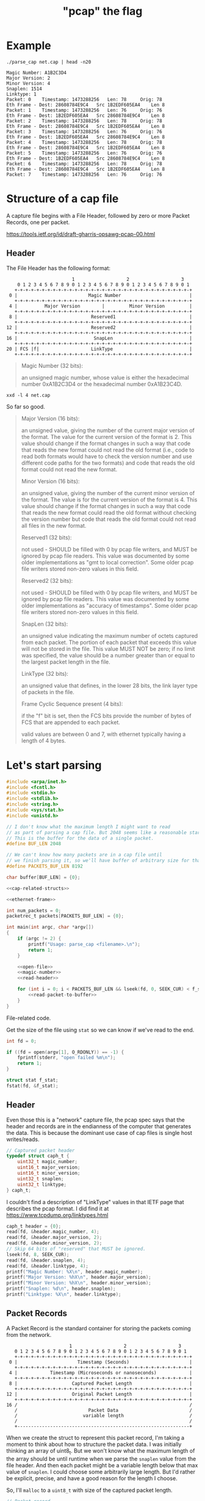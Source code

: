 #+TITLE: "pcap" the flag

* Example

#+begin_src shell :exports both :results output
./parse_cap net.cap | head -n20
#+end_src

#+begin_example
Magic Number: A1B2C3D4
Major Version: 2
Minor Version: 4
Snaplen: 1514
Linktype: 1
Packet: 0 	 Timestamp: 1473288256 	 Len: 78 	 Orig: 78
Eth Frame - Dest: 28608784E9C4 	 Src 1B2EDF605EA4 	 Len 8
Packet: 1 	 Timestamp: 1473288256 	 Len: 76 	 Orig: 76
Eth Frame - Dest: 1B2EDF605EA4 	 Src 28608784E9C4 	 Len 8
Packet: 2 	 Timestamp: 1473288256 	 Len: 78 	 Orig: 78
Eth Frame - Dest: 28608784E9C4 	 Src 1B2EDF605EA4 	 Len 8
Packet: 3 	 Timestamp: 1473288256 	 Len: 76 	 Orig: 76
Eth Frame - Dest: 1B2EDF605EA4 	 Src 28608784E9C4 	 Len 8
Packet: 4 	 Timestamp: 1473288256 	 Len: 78 	 Orig: 78
Eth Frame - Dest: 28608784E9C4 	 Src 1B2EDF605EA4 	 Len 8
Packet: 5 	 Timestamp: 1473288256 	 Len: 76 	 Orig: 76
Eth Frame - Dest: 1B2EDF605EA4 	 Src 28608784E9C4 	 Len 8
Packet: 6 	 Timestamp: 1473288256 	 Len: 78 	 Orig: 78
Eth Frame - Dest: 28608784E9C4 	 Src 1B2EDF605EA4 	 Len 8
Packet: 7 	 Timestamp: 1473288256 	 Len: 76 	 Orig: 76
#+end_example



* Structure of a cap file

A capture file begins with a File Header, followed by zero or more Packet Records, one per packet.

https://tools.ietf.org/id/draft-gharris-opsawg-pcap-00.html

** Header

The File Header has the following format:

#+begin_example
                           1                   2                   3
       0 1 2 3 4 5 6 7 8 9 0 1 2 3 4 5 6 7 8 9 0 1 2 3 4 5 6 7 8 9 0 1
      +-+-+-+-+-+-+-+-+-+-+-+-+-+-+-+-+-+-+-+-+-+-+-+-+-+-+-+-+-+-+-+-+
    0 |                          Magic Number                         |
      +-+-+-+-+-+-+-+-+-+-+-+-+-+-+-+-+-+-+-+-+-+-+-+-+-+-+-+-+-+-+-+-+
    4 |          Major Version        |         Minor Version         |
      +-+-+-+-+-+-+-+-+-+-+-+-+-+-+-+-+-+-+-+-+-+-+-+-+-+-+-+-+-+-+-+-+
    8 |                           Reserved1                           |
      +-+-+-+-+-+-+-+-+-+-+-+-+-+-+-+-+-+-+-+-+-+-+-+-+-+-+-+-+-+-+-+-+
   12 |                           Reserved2                           |
      +-+-+-+-+-+-+-+-+-+-+-+-+-+-+-+-+-+-+-+-+-+-+-+-+-+-+-+-+-+-+-+-+
   16 |                            SnapLen                            |
      +-+-+-+-+-+-+-+-+-+-+-+-+-+-+-+-+-+-+-+-+-+-+-+-+-+-+-+-+-+-+-+-+
   20 | FCS |f|                   LinkType                            |
      +-+-+-+-+-+-+-+-+-+-+-+-+-+-+-+-+-+-+-+-+-+-+-+-+-+-+-+-+-+-+-+-+
#+end_example


#+begin_quote
Magic Number (32 bits):

    an unsigned magic number, whose value is either the hexadecimal number 0xA1B2C3D4 or the hexadecimal number 0xA1B23C4D.
#+end_quote

#+begin_src shell :results raw
xxd -l 4 net.cap
#+end_src

#+RESULTS:
00000000: d4c3 b2a1                                ....

So far so good.

#+begin_quote
Major Version (16 bits):

    an unsigned value, giving the number of the current major version of the format. The value for the current version of the format is 2. This value should change if the format changes in such a way that code that reads the new format could not read the old format (i.e., code to read both formats would have to check the version number and use different code paths for the two formats) and code that reads the old format could not read the new format.

Minor Version (16 bits):

    an unsigned value, giving the number of the current minor version of the format. The value is for the current version of the format is 4. This value should change if the format changes in such a way that code that reads the new format could read the old format without checking the version number but code that reads the old format could not read all files in the new format.

Reserved1 (32 bits):

    not used - SHOULD be filled with 0 by pcap file writers, and MUST be ignored by pcap file readers. This value was documented by some older implementations as "gmt to local correction". Some older pcap file writers stored non-zero values in this field.

Reserved2 (32 bits):

    not used - SHOULD be filled with 0 by pcap file writers, and MUST be ignored by pcap file readers. This value was documented by some older implementations as "accuracy of timestamps". Some older pcap file writers stored non-zero values in this field.

SnapLen (32 bits):

    an unsigned value indicating the maximum number of octets captured from each packet. The portion of each packet that exceeds this value will not be stored in the file. This value MUST NOT be zero; if no limit was specified, the value should be a number greater than or equal to the largest packet length in the file.

LinkType (32 bits):

    an unsigned value that defines, in the lower 28 bits, the link layer type of packets in the file.

Frame Cyclic Sequence present (4 bits):

    if the "f" bit is set, then the FCS bits provide the number of bytes of FCS that are appended to each packet.

    valid values are between 0 and 7, with ethernet typically having a length of 4 bytes.
#+end_quote


* Let's start parsing

#+begin_src c :noweb yes :tangle parse_cap.c
#include <arpa/inet.h>
#include <fcntl.h>
#include <stdio.h>
#include <stdlib.h>
#include <string.h>
#include <sys/stat.h>
#include <unistd.h>

// I don't know what the maximum length I might want to read
// as part of parsing a cap file. But 2048 seems like a reasonable start.
// This is the buffer for the data of a single packet.
#define BUF_LEN 2048

// We can't know how many packets are in a cap file until
// we finish parsing it, so we'll have buffer of arbitrary size for that too.
#define PACKETS_BUF_LEN 8192

char buffer[BUF_LEN] = {0};

<<cap-related-structs>>

<<ethernet-frame>>

int num_packets = 0;
packetrec_t packets[PACKETS_BUF_LEN] = {0};

int main(int argc, char *argv[])
{
    if (argc != 2) {
        printf("Usage: parse_cap <filename>.\n");
        return 1;
    }

    <<open-file>>
    <<magic-number>>
    <<read-header>>

    for (int i = 0; i < PACKETS_BUF_LEN && lseek(fd, 0, SEEK_CUR) < f_stat.st_size; i++) {
        <<read-packet-to-buffer>>
    }
}
#+end_src

File-related code.

Get the size of the file using ~stat~ so we can know if we've read to the end.

#+begin_src c :noweb tangle :noweb-ref open-file
int fd = 0;

if ((fd = open(argv[1], O_RDONLY)) == -1) {
    fprintf(stderr, "open failed %m\n");
    return 1;
}

struct stat f_stat;
fstat(fd, &f_stat);
#+end_src


** Header

Even those this is a "network" capture file, the pcap spec says that the header and records are in the endianness of the computer that generates the data. This is because the dominant use case of cap files is single host writes/reads.

#+begin_src c :noweb-ref cap-related-structs
// Captured packet header
typedef struct caph_t {
    uint32_t magic_number;
    uint16_t major_version;
    uint16_t minor_version;
    uint32_t snaplen;
    uint32_t linktype;
} caph_t;
#+end_src

I couldn't find a description of "LinkType" values in that IETF page that describes the pcap format. I did find it at https://www.tcpdump.org/linktypes.html

#+begin_src c :noweb-ref magic-number
caph_t header = {0};
read(fd, &header.magic_number, 4);
read(fd, &header.major_version, 2);
read(fd, &header.minor_version, 2);
// Skip 64 bits of "reserved" that MUST be ignored.
lseek(fd, 8, SEEK_CUR);
read(fd, &header.snaplen, 4);
read(fd, &header.linktype, 4);
printf("Magic Number: %X\n", header.magic_number);
printf("Major Version: %hX\n", header.major_version);
printf("Minor Version: %hX\n", header.minor_version);
printf("Snaplen: %d\n", header.snaplen);
printf("Linktype: %X\n", header.linktype);
#+end_src

** Packet Records

A Packet Record is the standard container for storing the packets coming from the network.

#+begin_example
                          1                   2                   3
      0 1 2 3 4 5 6 7 8 9 0 1 2 3 4 5 6 7 8 9 0 1 2 3 4 5 6 7 8 9 0 1
      +-+-+-+-+-+-+-+-+-+-+-+-+-+-+-+-+-+-+-+-+-+-+-+-+-+-+-+-+-+-+-+-+
    0 |                      Timestamp (Seconds)                      |
      +-+-+-+-+-+-+-+-+-+-+-+-+-+-+-+-+-+-+-+-+-+-+-+-+-+-+-+-+-+-+-+-+
    4 |            Timestamp (Microseconds or nanoseconds)            |
      +-+-+-+-+-+-+-+-+-+-+-+-+-+-+-+-+-+-+-+-+-+-+-+-+-+-+-+-+-+-+-+-+
    8 |                    Captured Packet Length                     |
      +-+-+-+-+-+-+-+-+-+-+-+-+-+-+-+-+-+-+-+-+-+-+-+-+-+-+-+-+-+-+-+-+
   12 |                    Original Packet Length                     |
      +-+-+-+-+-+-+-+-+-+-+-+-+-+-+-+-+-+-+-+-+-+-+-+-+-+-+-+-+-+-+-+-+
   16 /                                                               /
      /                          Packet Data                          /
      /                        variable length                        /
      /                                                               /
      +---------------------------------------------------------------+
#+end_example

When we create the struct to represent this packet record, I'm taking a moment to think about how to structure the packet data. I was initially thinking an array of uint8_t. But we won't know what the maximum length of the array should be until runtime when we parse the ~snaplen~ value from the file header. And then each packet might be a variable length below that max value of ~snaplen~. I could choose some arbitrarily large length. But I'd rather be explicit, precise, and have a good reason for the length I choose.

So, I'll ~malloc~ to a ~uint8_t~ with size of the captured packet length.

#+begin_src c :noweb-ref cap-related-structs
// Packet record
typedef struct packetrec_t {
    uint32_t timestamp_seconds;
    uint32_t timestamp_fractional;
    uint32_t cap_len;
    uint32_t orig_len;
    uint8_t *data;
} packetrec_t;
#+end_src


#+begin_src c :noweb-ref read-packet-to-buffer
read(fd, &packets[i].timestamp_seconds, 4);
read(fd, &packets[i].timestamp_fractional, 4);
read(fd, &packets[i].cap_len, 4);
read(fd, &packets[i].orig_len, 4);
packets[i].data = malloc(packets[i].cap_len * sizeof(uint8_t));
read(fd, packets[i].data, packets[i].cap_len);
printf("Packet: %d \t Timestamp: %d \t Len: %d \t Orig: %d\n", i, packets[i].timestamp_seconds, packets[i].cap_len, packets[i].orig_len);

ethernet_frame_t *frame = make_ethernet_frame(packets[i].data);
printf("Eth Frame - Dest: %lX \t Src %lX \t Len %X \n", frame->dest_mac, frame->src_mac, frame->type_len);
#+end_src


* Parsing an Ethernet frame

** Ethernet frame struct

#+begin_src c :noweb-ref cap-related-structs
// Ethernet frame
typedef struct ethernet_frame_t {
    uint64_t dest_mac;
    uint64_t src_mac;
    uint16_t type_len;
    uint8_t *data;
    uint32_t fcs;
} ethernet_frame_t;
#+end_src

#+begin_src c :noweb-ref ethernet-frame
ethernet_frame_t *make_ethernet_frame(uint8_t *data)
{
    ethernet_frame_t *frame = malloc(sizeof(ethernet_frame_t));
    memcpy(&(frame->dest_mac), data, 6);
    memcpy(&(frame->src_mac), data + 6, 6);
    memcpy(&(frame->type_len), data + 12, 2);
    frame->data = malloc(frame->type_len);
    memcpy(frame->data, data + 14, frame->type_len);
    memcpy(&(frame->fcs), data + 14 + frame->type_len, 4);
    return frame;
}
#+end_src

* Build & Test

#+begin_src shell :results output
clang -d -o parse_cap parse_cap.c
./parse_cap net.cap
#+end_src

#+RESULTS:
: Magic Number: A1B2C3D4
: Major Version: 2
: Minor Version: 4
: Snaplen: 1514
: Linktype: 1
